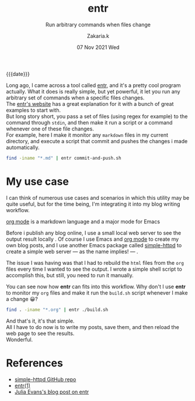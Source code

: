 #+TITLE: entr
#+subtitle: Run arbitrary commands when files change 
#+AUTHOR: Zakaria.k
#+EMAIL: 4.kebairia@gmail.com
#+DATE: 07 Nov 2021 Wed
# #+options: tags:t title:t toc:nil num:0 date:t
# #+tags: emacs
#+KEYWORDS: emacs,test
#+options: html5-fancy:t tex:t
#+begin_date
{{{date}}}
#+end_date

Long ago, I came across a tool called [[http://eradman.com/entrproject/][entr]], and it's a pretty cool program actually.
What it does is really simple, but yet powerful, it let you run any arbitrary set of commands when a specific files changes.\\

The [[http://eradman.com/entrproject/][entr's website]] has a great explanation for it with a bunch of great examples to start with.\\
But long story short, you pass a set of files (using regex for example) to the command through =stdin=, and then make it run
a script or a command whenever one of these file changes.\\
For example, here I make it monitor any =markdown= files in my current directory, and execute a script that commit and pushes the changes
i made automatically.
#+begin_src sh :results output :exports both
  find -iname "*.md" | entr commit-and-push.sh
#+end_src
* My use case
I can think of numerous use cases and scenarios in which this utility may be quite useful, but for the time being,
I'm integrating it into my blog writing workflow.

#+begin_note
[[https://orgmode.org/][org mode]] is a markdown language and a major mode for Emacs
#+end_note

Before i publish any blog online, I use a small local web server to see the output result locally .
Of course I use Emacs and [[https://orgmode.org/][org mode]] to create my own blog posts, and I use another Emacs package called 
[[https://github.com/skeeto/emacs-web-server][simple-httpd]] to create a simple web server --- as the name implies! --- .

The issue I was having was that I had to rebuild the =html= files from the =org= files every time I wanted to see the output.
I wrote a simple shell script to accomplish this, but still, you need to run it manually.

You can see now how *entr* can fits into this workflow.
Why don't I use *entr* to monitor my =org= files and make it run the =build.sh= script whenever I make a change 😀?

#+begin_src sh :results output
  find . -iname "*.org" | entr ./build.sh
#+end_src

And that's it, it's that simple.\\
All I have to do now is to write my posts, save them, and then reload the web page to see the results.\\
Wonderful.

* References
:PROPERTIES:
:EXPORT_OPTIONS: num:nil
:END:
- [[https://github.com/skeeto/emacs-web-server][simple-httpd GitHub repo]]
- [[http://eradman.com/entrproject/][entr(1)]]
- [[https://jvns.ca/blog/2020/06/28/entr/][Julia Evans's blog post on entr]]

* to add                                                           :noexport:
entr stands for =Event Notify Test Runner= 
this is the [[https://github.com/eradman/entr/][github]] repo
